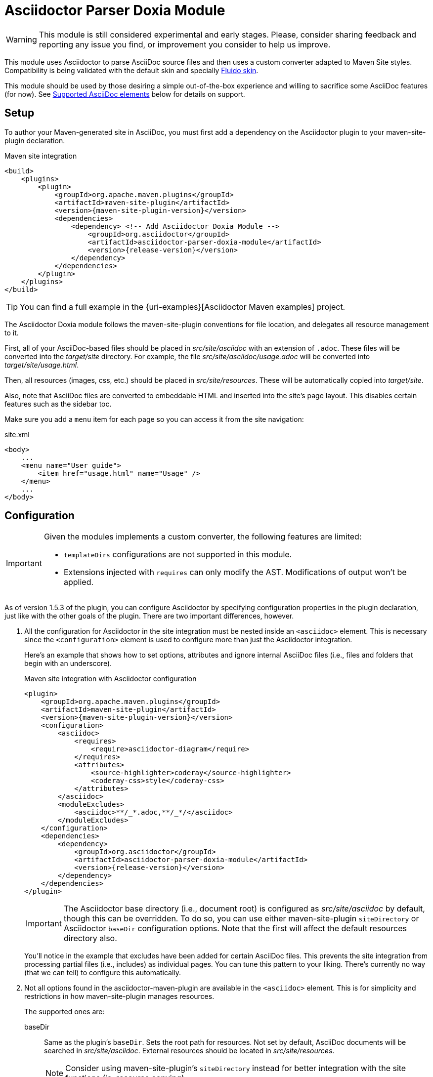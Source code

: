 = Asciidoctor Parser Doxia Module
:doxia-module-name: asciidoctor-parser-doxia-module
:fluido-skin-url: https://maven.apache.org/skins/maven-fluido-skin/

WARNING: This module is still considered experimental and early stages.
Please, consider sharing feedback and reporting any issue you find, or improvement you consider to help us improve.

This module uses Asciidoctor to parse AsciiDoc source files and then uses a custom converter adapted to Maven Site styles.
Compatibility is being validated with the default skin and specially https://maven.apache.org/skins/maven-fluido-skin/[Fluido skin].

This module should be used by those desiring a simple out-of-the-box experience and willing to sacrifice some AsciiDoc features (for now).
See <<supported-asciidoc-elements>> below for details on support.

== Setup

To author your Maven-generated site in AsciiDoc, you must first add a dependency on the Asciidoctor plugin to your maven-site-plugin declaration.

[source,xml,subs=attributes+]
.Maven site integration
-----
<build>
    <plugins>
        <plugin>
            <groupId>org.apache.maven.plugins</groupId>
            <artifactId>maven-site-plugin</artifactId>
            <version>{maven-site-plugin-version}</version>
            <dependencies>
                <dependency> <!-- Add Asciidoctor Doxia Module -->
                    <groupId>org.asciidoctor</groupId>
                    <artifactId>{doxia-module-name}</artifactId>
                    <version>{release-version}</version>
                </dependency>
            </dependencies>
        </plugin>
    </plugins>
</build>
-----

TIP: You can find a full example in the {uri-examples}[Asciidoctor Maven examples] project.

The Asciidoctor Doxia module follows the maven-site-plugin conventions for file location, and delegates all resource management to it.

First, all of your AsciiDoc-based files should be placed in [.path]_src/site/asciidoc_ with an extension of `.adoc`.
These files will be converted into the [.path]_target/site_ directory.
For example, the file [.path]_src/site/asciidoc/usage.adoc_ will be converted into [.path]_target/site/usage.html_.

Then, all resources (images, css, etc.) should be placed in [.path]_src/site/resources_.
These will be automatically copied into [.path]_target/site_.

Also, note that AsciiDoc files are converted to embeddable HTML and inserted into the site's page layout.
This disables certain features such as the sidebar toc.

Make sure you add a `menu` item for each page so you can access it from the site navigation:

[source,xml]
.site.xml
-----
<body>
    ...
    <menu name="User guide">
        <item href="usage.html" name="Usage" />
    </menu>
    ...
</body>
-----

== Configuration

[IMPORTANT]
====
Given the modules implements a custom converter, the following features are limited:

* `templateDirs` configurations are not supported in this module.
* Extensions injected with `requires` can only modify the AST.
Modifications of output won't be applied.
====

As of version 1.5.3 of the plugin, you can configure Asciidoctor by specifying configuration properties in the plugin declaration, just like with the other goals of the plugin.
There are two important differences, however.

. All the configuration for Asciidoctor in the site integration must be nested inside an `<asciidoc>` element.
This is necessary since the `<configuration>` element is used to configure more than just the Asciidoctor integration.
+
Here's an example that shows how to set options, attributes and ignore internal AsciiDoc files (i.e., files and folders that begin with an underscore).
+
[source,xml,subs=attributes+]
.Maven site integration with Asciidoctor configuration
----
<plugin>
    <groupId>org.apache.maven.plugins</groupId>
    <artifactId>maven-site-plugin</artifactId>
    <version>{maven-site-plugin-version}</version>
    <configuration>
        <asciidoc>
            <requires>
                <require>asciidoctor-diagram</require>
            </requires>
            <attributes>
                <source-highlighter>coderay</source-highlighter>
                <coderay-css>style</coderay-css>
            </attributes>
        </asciidoc>
        <moduleExcludes>
            <asciidoc>**/_*.adoc,**/_*/</asciidoc>
        </moduleExcludes>
    </configuration>
    <dependencies>
        <dependency>
            <groupId>org.asciidoctor</groupId>
            <artifactId>{doxia-module-name}</artifactId>
            <version>{release-version}</version>
        </dependency>
    </dependencies>
</plugin>
----
+
IMPORTANT: The Asciidoctor base directory (i.e., document root) is configured as [.path]_src/site/asciidoc_ by default, though this can be overridden.
To do so, you can use either maven-site-plugin `siteDirectory` or Asciidoctor `baseDir` configuration options.
Note that the first will affect the default resources directory also.
+
You'll notice in the example that excludes have been added for certain AsciiDoc files.
This prevents the site integration from processing partial files (i.e., includes) as individual pages.
You can tune this pattern to your liking.
There's currently no way (that we can tell) to configure this automatically.

. Not all options found in the asciidoctor-maven-plugin are available in the `<asciidoc>` element.
This is for simplicity and restrictions in how maven-site-plugin manages resources.
+
The supported ones are:

baseDir::
Same as the plugin's `baseDir`.
Sets the root path for resources.
Not set by default, AsciiDoc documents will be searched in [.path]_src/site/asciidoc_.
External resources should be located in [.path]_src/site/resources_.
+
NOTE: Consider using maven-site-plugin's `siteDirectory` instead for better integration with the site functions (ie. resource copying).

requires::
Same as the plugin's `requires`, but with the consideration that only extensions that add elements to the Asciidoctor AST can be used. +
Specifies additional Ruby libraries not packaged in AsciidoctorJ, `empty` by default.

attributes::
Similar to the plugin's `attributes`. +
Allows defining a set of Asciidoctor attributes to be passed to the conversion. +
In addition to attributes set in this section, Maven properties are also passed as attribute (replacing . by - in the name).
These include those defined in the `<properties>` section of the project, parent projects and the user's `settings.xml`.
+
[source,xml]
----
<properties>
  <my-site.version>2.3.0</my-site.version> <!--.-->
</properties>
----
<.> Will be passed as `my-site-version` to the converter.

logHandler::
Enables processing of Asciidoctor messages.
For example to hide them, enable finer detail or fail the build on certain scenarios (e.g. missing included files).
To see all options refer to the main plugin xref:plugin:goals/http.adoc#configuration-logHandler[logHandler configuration].
+
NOTE: Since v3.1.0+ the source filename will be displayed alongside issues found during conversion.

[#supported-asciidoc-elements]
== Supported AsciiDoc elements

This module is still under development, here is a summary of supported features:

* Document Title, present in page
* Document preamble

* Section titles from 1 to level 5
** Support for `sectnums` and `sectnumlevels`

* Paragraphs
** Basic formatting (bold, italics, monospace, etc.)
** Attributes substitutions

* Lists
** Unordered, for `*` and `-` markers
** Ordered, only arabic numerals
** Description lists, with nested ordered, unordered and description lists
** Formatted text in list items
+
NOTE: Unlike in Asciidoctor lists, descriptions are not surrounded by `<p>` and list themselves are not surrounded by `<div>` elements.

* Code blocks with source-highlighting using https://maven.apache.org/skins/maven-fluido-skin/#source-code-line-numbers[Fluido Skin Pretiffy].
** Support for numbered lines with `linenums`
** Support for AsciiDoc titles

* Examples

* Literal blocks
* Quotes

* Tables
** With and without headers
** Non-nested tables with basic layouts
** Basic formatting inside tables (bold, italics, etc.)

* Images, both as block and inline

* Captions in elements listed above
